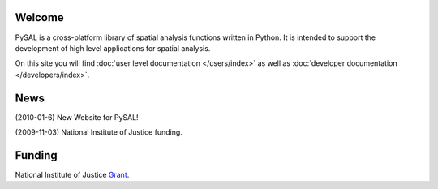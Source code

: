 .. pysal documentation master file, created by
   sphinx-quickstart on Wed Aug 26 19:58:20 2009.

*******
Welcome
*******

PySAL is a cross-platform library of spatial analysis functions written in
Python. It is intended to support the development of high level applications
for spatial analysis.

On this site you will find :doc:`user level documentation </users/index>` as well as 
:doc:`developer documentation </developers/index>`.


****
News
****

(2010-01-6) New Website for PySAL!

(2009-11-03) National Institute of Justice funding.


*******
Funding
*******

National Institute of Justice `Grant <http://geoplan.asu.edu/NIJ_grant>`_.


